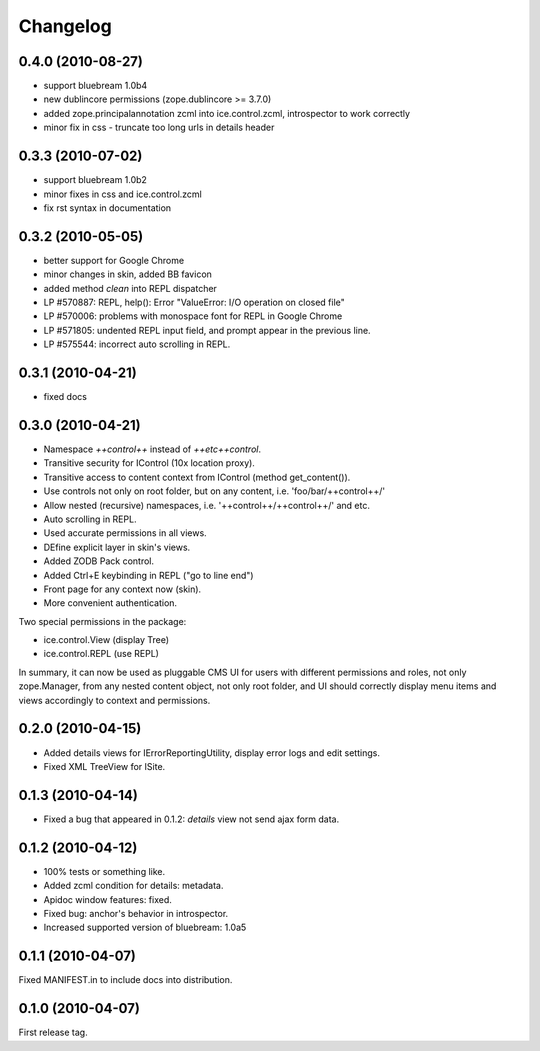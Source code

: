 Changelog
*********

0.4.0 (2010-08-27)
------------------

- support bluebream 1.0b4

- new dublincore permissions (zope.dublincore >= 3.7.0)

- added zope.principalannotation zcml into ice.control.zcml, introspector to work correctly

- minor fix in css - truncate too long urls in details header

0.3.3 (2010-07-02)
------------------

- support bluebream 1.0b2

- minor fixes in css and ice.control.zcml

- fix rst syntax in documentation

0.3.2 (2010-05-05)
------------------

- better support for Google Chrome 

- minor changes in skin, added BB favicon

- added method `clean` into REPL dispatcher

- LP #570887: REPL, help(): Error "ValueError: I/O operation on closed file"

- LP #570006: problems with monospace font for REPL in Google Chrome

- LP #571805: undented REPL input field, and prompt appear in the previous line.

- LP #575544: incorrect auto scrolling in REPL.


0.3.1 (2010-04-21)
------------------

- fixed docs


0.3.0 (2010-04-21)
------------------

- Namespace `++control++` instead of `++etc++control`.

- Transitive security for IControl (10x location proxy).

- Transitive access to content context from IControl (method get_content()).

- Use controls not only on root folder, but on any content,
  i.e. 'foo/bar/++control++/'

- Allow nested (recursive) namespaces, i.e. '++control++/++control++/'
  and etc.

- Auto scrolling in REPL.

- Used accurate permissions in all views.

- DEfine explicit layer in skin's views.

- Added ZODB Pack control.

- Added Ctrl+E keybinding in REPL ("go to line end")

- Front page for any context now (skin).

- More convenient authentication.

Two special permissions in the package:

- ice.control.View (display Tree)

- ice.control.REPL (use REPL)

In summary, it can now be used as pluggable CMS UI for users with
different permissions and roles, not only zope.Manager, from any nested
content object, not only root folder, and UI should correctly display menu
items and views accordingly to context and permissions.


0.2.0 (2010-04-15)
------------------

- Added details views for IErrorReportingUtility, display error logs
  and edit settings.

- Fixed XML TreeView for ISite.


0.1.3 (2010-04-14)
------------------

- Fixed a bug that appeared in 0.1.2: `details` view not send
  ajax form data.


0.1.2 (2010-04-12)
------------------

- 100% tests or something like.

- Added zcml condition for details: metadata.

- Apidoc window features: fixed.

- Fixed bug: anchor's behavior in introspector.

- Increased supported version of bluebream: 1.0a5


0.1.1 (2010-04-07)
------------------

Fixed MANIFEST.in to include docs into distribution.


0.1.0 (2010-04-07)
------------------

First release tag.
